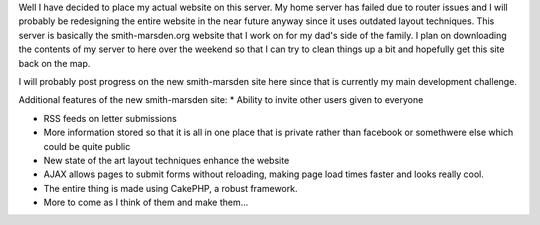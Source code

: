 Well I have decided to place my actual website on this server. My home server has failed due to router issues and I will probably be redesigning the entire website in the near future anyway since it uses outdated layout techniques. This server is basically the smith-marsden.org website that I work on for my dad's side of the family. I plan on downloading the contents of my server to here over the weekend so that I can try to clean things up a bit and hopefully get this site back on the map.

I will probably post progress on the new smith-marsden site here since that is currently my main development challenge.

Additional features of the new smith-marsden site\:
* Ability to invite other users given to everyone


* RSS feeds on letter submissions


* More information stored so that it is all in one place that is private rather than facebook or somethwere else which could be quite public


* New state of the art layout techniques enhance the website


* AJAX allows pages to submit forms without reloading, making page load times faster and looks really cool.


* The entire thing is made using CakePHP, a robust framework.


* More to come as I think of them and make them...




.. rstblog-settings::
   :title: Not so temporary...
   :date: 2009/02/13
   :url: /2009/02/13/not-so-temporary